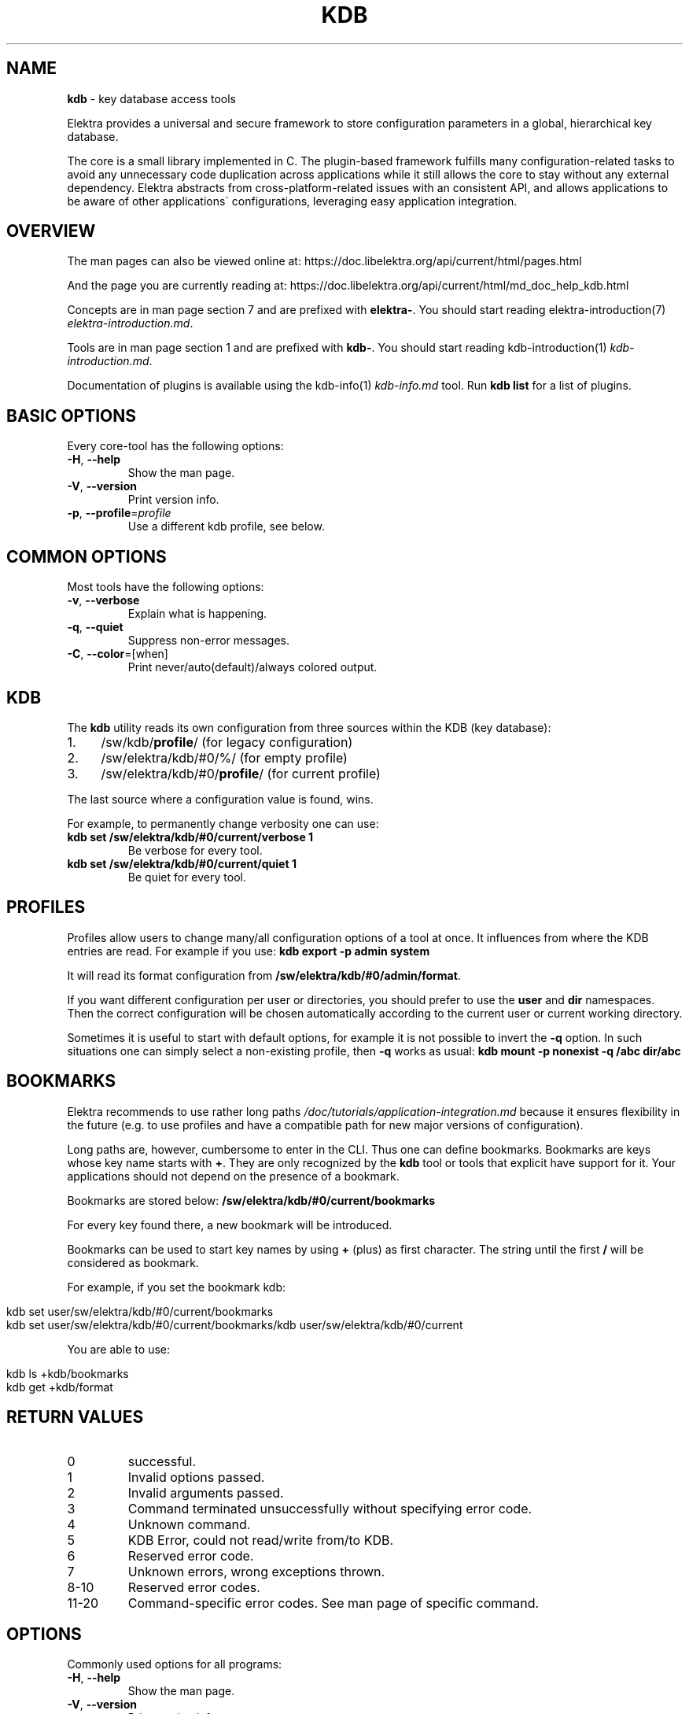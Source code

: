 .\" generated with Ronn/v0.7.3
.\" http://github.com/rtomayko/ronn/tree/0.7.3
.
.TH "KDB" "1" "October 2017" "" ""
.
.SH "NAME"
\fBkdb\fR \- key database access tools
.
.P
Elektra provides a universal and secure framework to store configuration parameters in a global, hierarchical key database\.
.
.P
The core is a small library implemented in C\. The plugin\-based framework fulfills many configuration\-related tasks to avoid any unnecessary code duplication across applications while it still allows the core to stay without any external dependency\. Elektra abstracts from cross\-platform\-related issues with an consistent API, and allows applications to be aware of other applications\' configurations, leveraging easy application integration\.
.
.SH "OVERVIEW"
The man pages can also be viewed online at: https://doc\.libelektra\.org/api/current/html/pages\.html
.
.P
And the page you are currently reading at: https://doc\.libelektra\.org/api/current/html/md_doc_help_kdb\.html
.
.P
Concepts are in man page section 7 and are prefixed with \fBelektra\-\fR\. You should start reading elektra\-introduction(7) \fIelektra\-introduction\.md\fR\.
.
.P
Tools are in man page section 1 and are prefixed with \fBkdb\-\fR\. You should start reading kdb\-introduction(1) \fIkdb\-introduction\.md\fR\.
.
.P
Documentation of plugins is available using the kdb\-info(1) \fIkdb\-info\.md\fR tool\. Run \fBkdb list\fR for a list of plugins\.
.
.SH "BASIC OPTIONS"
Every core\-tool has the following options:
.
.TP
\fB\-H\fR, \fB\-\-help\fR
Show the man page\.
.
.TP
\fB\-V\fR, \fB\-\-version\fR
Print version info\.
.
.TP
\fB\-p\fR, \fB\-\-profile\fR=\fIprofile\fR
Use a different kdb profile, see below\.
.
.SH "COMMON OPTIONS"
Most tools have the following options:
.
.TP
\fB\-v\fR, \fB\-\-verbose\fR
Explain what is happening\.
.
.TP
\fB\-q\fR, \fB\-\-quiet\fR
Suppress non\-error messages\.
.
.TP
\fB\-C\fR, \fB\-\-color\fR=[when]
Print never/auto(default)/always colored output\.
.
.SH "KDB"
The \fBkdb\fR utility reads its own configuration from three sources within the KDB (key database):
.
.IP "1." 4
/sw/kdb/\fBprofile\fR/ (for legacy configuration)
.
.IP "2." 4
/sw/elektra/kdb/#0/%/ (for empty profile)
.
.IP "3." 4
/sw/elektra/kdb/#0/\fBprofile\fR/ (for current profile)
.
.IP "" 0
.
.P
The last source where a configuration value is found, wins\.
.
.P
For example, to permanently change verbosity one can use:
.
.TP
\fBkdb set /sw/elektra/kdb/#0/current/verbose 1\fR
Be verbose for every tool\.
.
.TP
\fBkdb set /sw/elektra/kdb/#0/current/quiet 1\fR
Be quiet for every tool\.
.
.SH "PROFILES"
Profiles allow users to change many/all configuration options of a tool at once\. It influences from where the KDB entries are read\. For example if you use: \fBkdb export \-p admin system\fR
.
.P
It will read its format configuration from \fB/sw/elektra/kdb/#0/admin/format\fR\.
.
.P
If you want different configuration per user or directories, you should prefer to use the \fBuser\fR and \fBdir\fR namespaces\. Then the correct configuration will be chosen automatically according to the current user or current working directory\.
.
.P
Sometimes it is useful to start with default options, for example it is not possible to invert the \fB\-q\fR option\. In such situations one can simply select a non\-existing profile, then \fB\-q\fR works as usual: \fBkdb mount \-p nonexist \-q /abc dir/abc\fR
.
.SH "BOOKMARKS"
Elektra recommends to use rather long paths \fI/doc/tutorials/application\-integration\.md\fR because it ensures flexibility in the future (e\.g\. to use profiles and have a compatible path for new major versions of configuration)\.
.
.P
Long paths are, however, cumbersome to enter in the CLI\. Thus one can define bookmarks\. Bookmarks are keys whose key name starts with \fB+\fR\. They are only recognized by the \fBkdb\fR tool or tools that explicit have support for it\. Your applications should not depend on the presence of a bookmark\.
.
.P
Bookmarks are stored below: \fB/sw/elektra/kdb/#0/current/bookmarks\fR
.
.P
For every key found there, a new bookmark will be introduced\.
.
.P
Bookmarks can be used to start key names by using \fB+\fR (plus) as first character\. The string until the first \fB/\fR will be considered as bookmark\.
.
.P
For example, if you set the bookmark kdb:
.
.IP "" 4
.
.nf

kdb set user/sw/elektra/kdb/#0/current/bookmarks
kdb set user/sw/elektra/kdb/#0/current/bookmarks/kdb user/sw/elektra/kdb/#0/current
.
.fi
.
.IP "" 0
.
.P
You are able to use:
.
.IP "" 4
.
.nf

kdb ls +kdb/bookmarks
kdb get +kdb/format
.
.fi
.
.IP "" 0
.
.SH "RETURN VALUES"
.
.TP
0
successful\.
.
.TP
1
Invalid options passed\.
.
.TP
2
Invalid arguments passed\.
.
.TP
3
Command terminated unsuccessfully without specifying error code\.
.
.TP
4
Unknown command\.
.
.TP
5
KDB Error, could not read/write from/to KDB\.
.
.TP
6
Reserved error code\.
.
.TP
7
Unknown errors, wrong exceptions thrown\.
.
.TP
8\-10
Reserved error codes\.
.
.TP
11\-20
Command\-specific error codes\. See man page of specific command\.
.
.SH "OPTIONS"
Commonly used options for all programs:
.
.TP
\fB\-H\fR, \fB\-\-help\fR
Show the man page\.
.
.TP
\fB\-V\fR, \fB\-\-version\fR
Print version info\.
.
.TP
\fB\-p <profile>\fR, \fB\-\-profile <profile>\fR
Use a different profile instead of current\.
.
.SH "SEE ALSO"
.
.IP "\(bu" 4
elektra\-introduction(7) \fIelektra\-introduction\.md\fR
.
.IP "\(bu" 4
kdb\-introduction(1) \fIkdb\-introduction\.md\fR
.
.IP "\(bu" 4
Get a big picture about Elektra \fI/doc/BIGPICTURE\.md\fR
.
.IP "" 0

